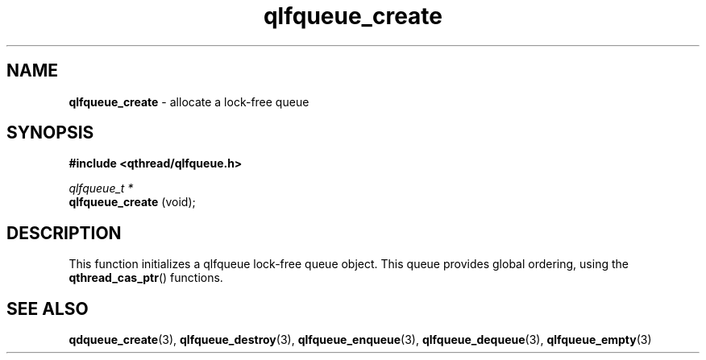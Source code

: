 .TH qlfqueue_create 3 "OCTOBER 2009" libqthread "libqthread"
.SH NAME
.BR qlfqueue_create " \- allocate a lock-free queue"
.SH SYNOPSIS
.B #include <qthread/qlfqueue.h>

.I qlfqueue_t *
.br
.B qlfqueue_create
(void);
.SH DESCRIPTION
This function initializes a qlfqueue lock-free queue object. This queue provides global ordering, using the
.BR qthread_cas_ptr ()
functions.
.SH SEE ALSO
.BR qdqueue_create (3),
.BR qlfqueue_destroy (3),
.BR qlfqueue_enqueue (3),
.BR qlfqueue_dequeue (3),
.BR qlfqueue_empty (3)
